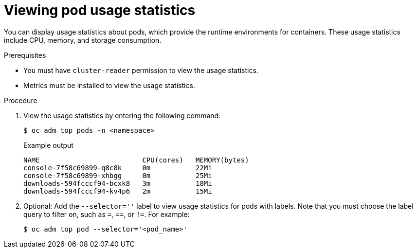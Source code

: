 // Module included in the following assemblies:
//
// * nodes/nodes-pods-viewing.adoc

:_mod-docs-content-type: PROCEDURE
[id="nodes-pods-viewing-usage_{context}"]
= Viewing pod usage statistics

You can display usage statistics about pods, which provide the runtime
environments for containers. These usage statistics include CPU, memory, and
storage consumption.

.Prerequisites

* You must have `cluster-reader` permission to view the usage statistics.
* Metrics must be installed to view the usage statistics.

.Procedure

. View the usage statistics by entering the following command:
+
[source,terminal]
----
$ oc adm top pods -n <namespace>
----
+

.Example output
[source,terminal]
----
NAME                         CPU(cores)   MEMORY(bytes)
console-7f58c69899-q8c8k     0m           22Mi
console-7f58c69899-xhbgg     0m           25Mi
downloads-594fcccf94-bcxk8   3m           18Mi
downloads-594fcccf94-kv4p6   2m           15Mi
----

. Optional: Add the `--selector=''` label to view usage statistics for pods with labels. Note that you must choose the label query to filter on, such as `=`, `==`, or `!=`. For example: 
+
[source,terminal]
----
$ oc adm top pod --selector='<pod_name>'
----
